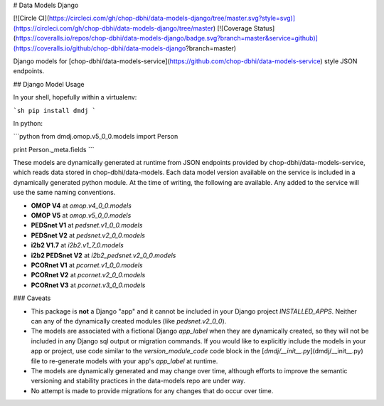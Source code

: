 # Data Models Django

[![Circle CI](https://circleci.com/gh/chop-dbhi/data-models-django/tree/master.svg?style=svg)](https://circleci.com/gh/chop-dbhi/data-models-django/tree/master) [![Coverage Status](https://coveralls.io/repos/chop-dbhi/data-models-django/badge.svg?branch=master&service=github)](https://coveralls.io/github/chop-dbhi/data-models-django?branch=master)

Django models for [chop-dbhi/data-models-service](https://github.com/chop-dbhi/data-models-service) style JSON endpoints.

## Django Model Usage

In your shell, hopefully within a virtualenv:

```sh
pip install dmdj
```

In python:

```python
from dmdj.omop.v5_0_0.models import Person

print Person._meta.fields
```

These models are dynamically generated at runtime from JSON endpoints provided by chop-dbhi/data-models-service, which reads data stored in chop-dbhi/data-models. Each data model version available on the service is included in a dynamically generated python module. At the time of writing, the following are available. Any added to the service will use the same naming conventions.

- **OMOP V4** at `omop.v4_0_0.models`
- **OMOP V5** at `omop.v5_0_0.models`
- **PEDSnet V1** at `pedsnet.v1_0_0.models`
- **PEDSnet V2** at `pedsnet.v2_0_0.models`
- **i2b2 V1.7** at `i2b2.v1_7_0.models`
- **i2b2 PEDSnet V2** at `i2b2_pedsnet.v2_0_0.models`
- **PCORnet V1** at `pcornet.v1_0_0.models`
- **PCORnet V2** at `pcornet.v2_0_0.models`
- **PCORnet V3** at `pcornet.v3_0_0.models`

### Caveats

- This package is **not** a Django "app" and it cannot be included in your Django project `INSTALLED_APPS`. Neither can any of the dynamically created modules (like `pedsnet.v2_0_0`).
- The models are associated with a fictional Django `app_label` when they are dynamically created, so they will not be included in any Django sql output or migration commands. If you would like to explicitly include the models in your app or project, use code similar to the `version_module_code` code block in the [`dmdj/__init__.py`](dmdj/__init__.py) file to re-generate models with your app's `app_label` at runtime.
- The models are dynamically generated and may change over time, although efforts to improve the semantic versioning and stability practices in the data-models repo are under way.
- No attempt is made to provide migrations for any changes that do occur over time.


